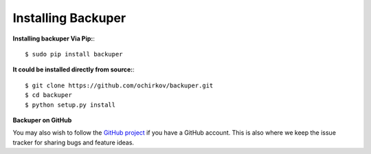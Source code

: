 .. _installation:

Installing Backuper
===================


**Installing backuper Via Pip:**::

   $ sudo pip install backuper


**It could be installed directly from source:**::

   $ git clone https://github.com/ochirkov/backuper.git
   $ cd backuper
   $ python setup.py install


**Backuper on GitHub**

You may also wish to follow the `GitHub project <https://github.com/ochirkov/backuper>`_  if you have a GitHub account. This is also where we keep the issue tracker for sharing bugs and feature ideas.